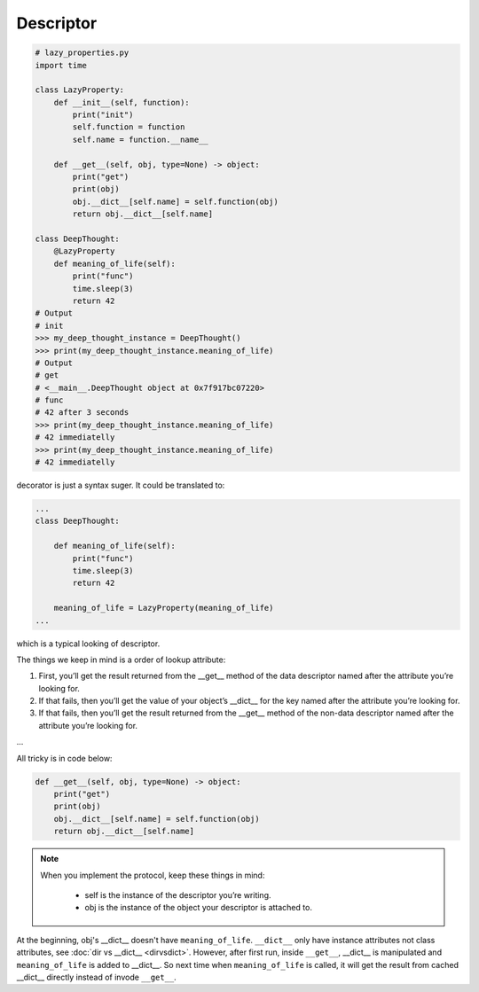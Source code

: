 ==========
Descriptor
==========

.. code:: python

  # lazy_properties.py
  import time

  class LazyProperty:
      def __init__(self, function):
          print("init")
          self.function = function
          self.name = function.__name__

      def __get__(self, obj, type=None) -> object:
          print("get")
          print(obj)
          obj.__dict__[self.name] = self.function(obj)
          return obj.__dict__[self.name]

  class DeepThought:
      @LazyProperty
      def meaning_of_life(self):
          print("func")
          time.sleep(3)
          return 42
  # Output
  # init
  >>> my_deep_thought_instance = DeepThought()
  >>> print(my_deep_thought_instance.meaning_of_life)
  # Output
  # get
  # <__main__.DeepThought object at 0x7f917bc07220>
  # func
  # 42 after 3 seconds
  >>> print(my_deep_thought_instance.meaning_of_life)
  # 42 immediatelly
  >>> print(my_deep_thought_instance.meaning_of_life)
  # 42 immediatelly

decorator is just a syntax suger. It could be translated to:

.. code:: python

  ...
  class DeepThought:

      def meaning_of_life(self):
          print("func")
          time.sleep(3)
          return 42

      meaning_of_life = LazyProperty(meaning_of_life)
  ...

which is a typical looking of descriptor.

The things we keep in mind is a order of lookup attribute:

1. First, you’ll get the result returned from the __get__ method of the data descriptor named after the attribute you’re looking for.

2. If that fails, then you’ll get the value of your object’s __dict__ for the key named after the attribute you’re looking for.

3. If that fails, then you’ll get the result returned from the __get__ method of the non-data descriptor named after the attribute you’re looking for.

...

All tricky is in code below:

.. code:: python

  def __get__(self, obj, type=None) -> object:
      print("get")
      print(obj)
      obj.__dict__[self.name] = self.function(obj)
      return obj.__dict__[self.name]

.. note::

  When you implement the protocol, keep these things in mind:
    
    * self is the instance of the descriptor you’re writing.
    * obj is the instance of the object your descriptor is attached to.

At the beginning, obj's __dict__ doesn't have ``meaning_of_life``. ``__dict__`` only have instance attributes not class attributes, see :doc:`dir vs __dict__ <dirvsdict>`. However, after first run, inside ``__get__``, __dict__ is manipulated and ``meaning_of_life`` is added to __dict__. So next time when ``meaning_of_life`` is called, it will get the result from cached __dict__ directly instead of invode ``__get__``.
